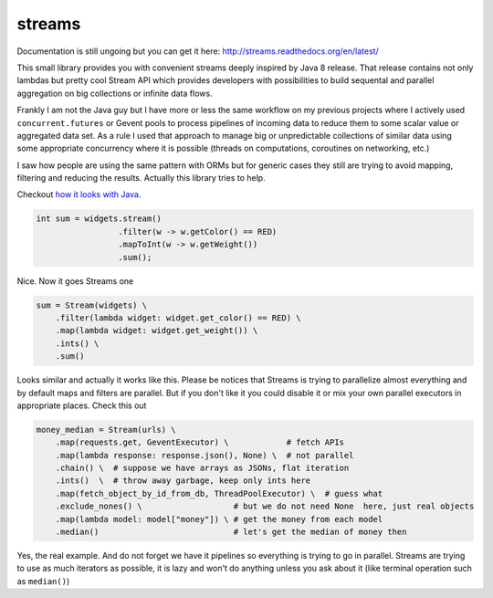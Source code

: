 streams
=======

.. image:: https://travis-ci.org/9seconds/streams.svg?branch=master
   :target: https://travis-ci.org/9seconds/streams

Documentation is still ungoing but you can get it here:
http://streams.readthedocs.org/en/latest/

This small library provides you with convenient streams deeply inspired by
Java 8 release. That release contains not only lambdas but pretty cool
Stream API which provides developers with possibilities to build sequental
and parallel aggregation on big collections or infinite data flows.

Frankly  I am not the Java guy but I have more or less the same workflow on
my previous projects where I actively used ``concurrent.futures`` or Gevent
pools to process pipelines of incoming data to reduce them to some scalar
value or aggregated data set. As a rule I used that approach to manage big or
unpredictable collections of similar data using some appropriate concurrency
where it is possible (threads on computations, coroutines on networking, etc.)

I saw how people are using the same pattern with ORMs but for generic cases
they still are trying to avoid mapping, filtering and reducing the results.
Actually this library tries to help.

Checkout `how it looks with Java <http://download.java.net/jdk8/docs/api/java/util/stream/Stream.html>`_.

.. code-block:: java

     int sum = widgets.stream()
                      .filter(w -> w.getColor() == RED)
                      .mapToInt(w -> w.getWeight())
                      .sum();

Nice. Now it goes Streams one

.. code-block:: python

     sum = Stream(widgets) \
         .filter(lambda widget: widget.get_color() == RED) \
         .map(lambda widget: widget.get_weight()) \
         .ints() \
         .sum()

Looks similar and actually it works like this. Please be notices that Streams
is trying to parallelize almost everything and by default maps and filters
are parallel. But if you don't like it you could disable it or mix your own
parallel executors in appropriate places. Check this out

.. code-block:: python

     money_median = Stream(urls) \
         .map(requests.get, GeventExecutor) \            # fetch APIs
         .map(lambda response: response.json(), None) \  # not parallel
         .chain() \  # suppose we have arrays as JSONs, flat iteration
         .ints()  \  # throw away garbage, keep only ints here
         .map(fetch_object_by_id_from_db, ThreadPoolExecutor) \  # guess what
         .exclude_nones() \                   # but we do not need None  here, just real objects
         .map(lambda model: model["money"]) \ # get the money from each model
         .median()                            # let's get the median of money then

Yes, the real example. And do not forget we have it pipelines so everything
is trying to go in parallel. Streams are trying to use as much iterators as
possible, it is lazy and won't do anything unless you ask about it (like
terminal operation such as ``median()``)
